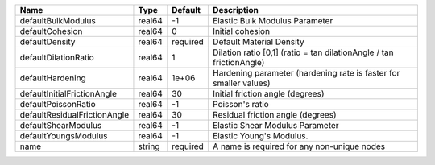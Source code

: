 

============================ ====== ======== ==================================================================== 
Name                         Type   Default  Description                                                          
============================ ====== ======== ==================================================================== 
defaultBulkModulus           real64 -1       Elastic Bulk Modulus Parameter                                       
defaultCohesion              real64 0        Initial cohesion                                                     
defaultDensity               real64 required Default Material Density                                             
defaultDilationRatio         real64 1        Dilation ratio [0,1] (ratio = tan dilationAngle / tan frictionAngle) 
defaultHardening             real64 1e+06    Hardening parameter (hardening rate is faster for smaller values)    
defaultInitialFrictionAngle  real64 30       Initial friction angle (degrees)                                     
defaultPoissonRatio          real64 -1       Poisson's ratio                                                      
defaultResidualFrictionAngle real64 30       Residual friction angle (degrees)                                    
defaultShearModulus          real64 -1       Elastic Shear Modulus Parameter                                      
defaultYoungsModulus         real64 -1       Elastic Young's Modulus.                                             
name                         string required A name is required for any non-unique nodes                          
============================ ====== ======== ==================================================================== 


